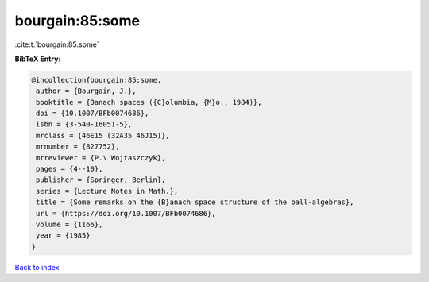 bourgain:85:some
================

:cite:t:`bourgain:85:some`

**BibTeX Entry:**

.. code-block:: bibtex

   @incollection{bourgain:85:some,
    author = {Bourgain, J.},
    booktitle = {Banach spaces ({C}olumbia, {M}o., 1984)},
    doi = {10.1007/BFb0074686},
    isbn = {3-540-16051-5},
    mrclass = {46E15 (32A35 46J15)},
    mrnumber = {827752},
    mrreviewer = {P.\ Wojtaszczyk},
    pages = {4--10},
    publisher = {Springer, Berlin},
    series = {Lecture Notes in Math.},
    title = {Some remarks on the {B}anach space structure of the ball-algebras},
    url = {https://doi.org/10.1007/BFb0074686},
    volume = {1166},
    year = {1985}
   }

`Back to index <../By-Cite-Keys.rst>`_
